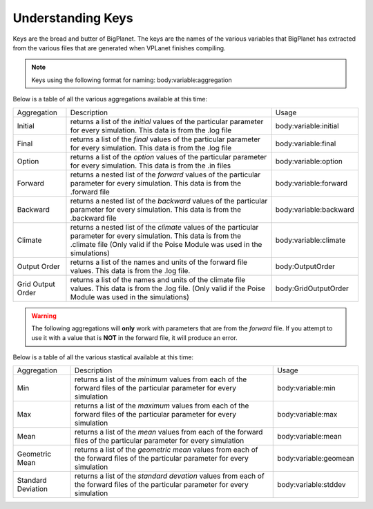 Understanding Keys
==================
Keys are the bread and butter of BigPlanet. The keys are the names of the various 
variables that BigPlanet has extracted from the various files that are generated 
when VPLanet finishes compiling.


.. note::

	  Keys using the following format for naming: body:variable:aggregation


Below is a table of all the various aggregations available at this time:


+-------------------+--------------------------------------------------------------------------------------------------------------------------------------------------------------------------------------------------+------------------------+
| Aggregation       | Description                                                                                                                                                                                      | Usage                  |
+-------------------+--------------------------------------------------------------------------------------------------------------------------------------------------------------------------------------------------+------------------------+
| Initial           | returns a list of the *initial* values of the particular parameter for every simulation. This data is from the .log file                                                                         | body:variable:initial  |
+-------------------+--------------------------------------------------------------------------------------------------------------------------------------------------------------------------------------------------+------------------------+
| Final             | returns a list of the *final* values of the particular parameter for every simulation. This data is from the .log file                                                                           | body:variable:final    |
+-------------------+--------------------------------------------------------------------------------------------------------------------------------------------------------------------------------------------------+------------------------+
| Option            | returns a  list of the *option* values of the particular parameter for every simulation. This data is from the .in files                                                                         | body:variable:option   |
+-------------------+--------------------------------------------------------------------------------------------------------------------------------------------------------------------------------------------------+------------------------+
| Forward           | returns a nested list of the *forward* values of the particular parameter for every simulation. This data is from the .forward file                                                              | body:variable:forward  |
+-------------------+--------------------------------------------------------------------------------------------------------------------------------------------------------------------------------------------------+------------------------+
| Backward          | returns a nested list of the *backward* values of the particular parameter for every simulation. This data is from the .backward file                                                            | body:variable:backward |
+-------------------+--------------------------------------------------------------------------------------------------------------------------------------------------------------------------------------------------+------------------------+
| Climate           | returns a nested list of the *climate* values of the particular parameter for every simulation. This data is from the .climate file (Only valid if the Poise Module was used in the simulations) | body:variable:climate  |
+-------------------+--------------------------------------------------------------------------------------------------------------------------------------------------------------------------------------------------+------------------------+
| Output Order      | returns a list of the names and units of the forward file values.  This data is from the .log file.                                                                                              | body:OutputOrder       |
+-------------------+--------------------------------------------------------------------------------------------------------------------------------------------------------------------------------------------------+------------------------+
| Grid Output Order | returns a list of the names and units of the climate file values.  This data is from the .log file. (Only valid if the Poise Module was used in the simulations)                                 | body:GridOutputOrder   |
+-------------------+--------------------------------------------------------------------------------------------------------------------------------------------------------------------------------------------------+------------------------+


.. warning::

    The following aggregations will **only** work with parameters that are
    from the *forward* file.
    If you attempt to use it with a value that is **NOT** in the forward file,
    it will produce an error.
 
Below is a table of all the various stastical available at this time:

+--------------------+----------------------------------------------------------------------------------------------------------------------------------+-----------------------+
| Aggregation        | Description                                                                                                                      | Usage                 |
+--------------------+----------------------------------------------------------------------------------------------------------------------------------+-----------------------+
| Min                | returns a list of the *minimum* values from each of the forward files of the particular parameter for every simulation           | body:variable:min     |
+--------------------+----------------------------------------------------------------------------------------------------------------------------------+-----------------------+
| Max                | returns a list of the *maximum* values from each of the forward files of the particular parameter for every simulation           | body:variable:max     |
+--------------------+----------------------------------------------------------------------------------------------------------------------------------+-----------------------+
| Mean               | returns a list of the *mean* values from each of the forward files of the particular parameter for every simulation              | body:variable:mean    |
+--------------------+----------------------------------------------------------------------------------------------------------------------------------+-----------------------+
| Geometric Mean     | returns a list of the *geometric mean* values from each of the forward files of the particular parameter for every simulation    | body:variable:geomean |
+--------------------+----------------------------------------------------------------------------------------------------------------------------------+-----------------------+
| Standard Deviation | returns a list of the *standard devation* values from each of the forward files of the particular parameter for every simulation | body:variable:stddev  |
+--------------------+----------------------------------------------------------------------------------------------------------------------------------+-----------------------+
